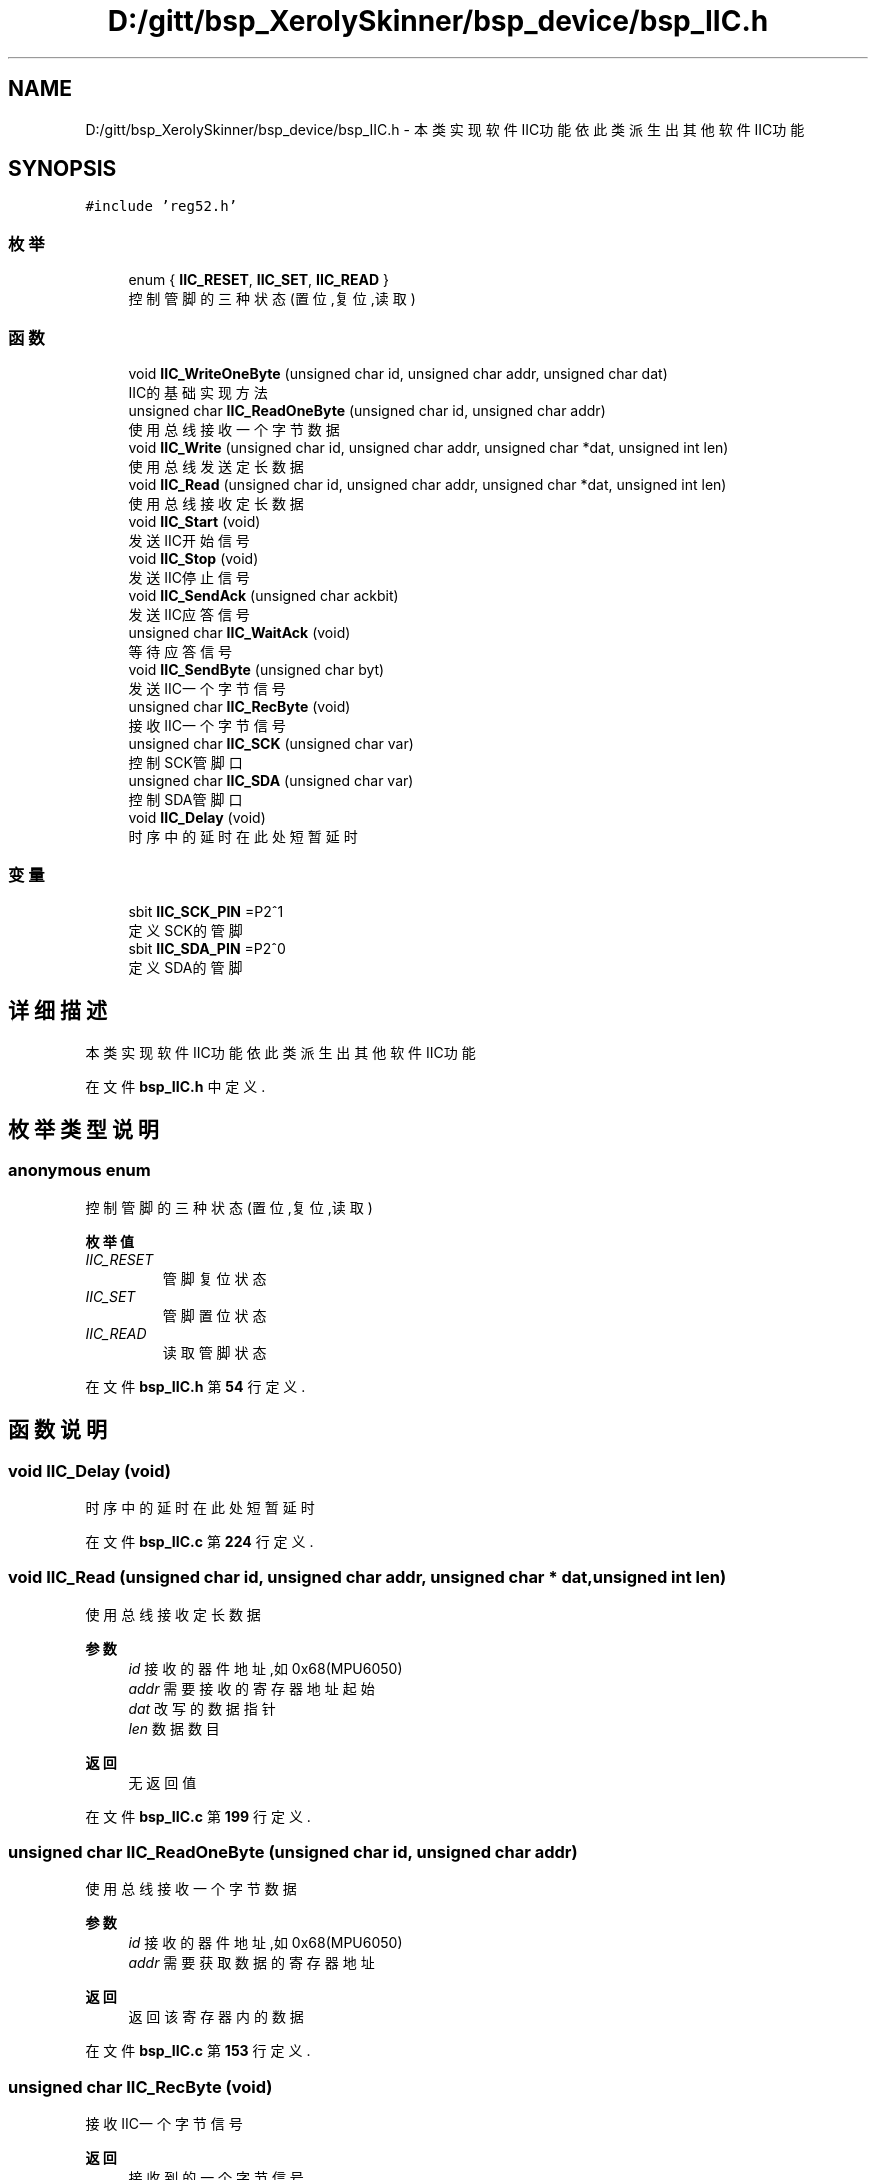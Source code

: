 .TH "D:/gitt/bsp_XerolySkinner/bsp_device/bsp_IIC.h" 3 "2023年 三月 9日 星期四" "Version 1.0.0" "bsp_XerolySkinner" \" -*- nroff -*-
.ad l
.nh
.SH NAME
D:/gitt/bsp_XerolySkinner/bsp_device/bsp_IIC.h \- 本类实现软件IIC功能 依此类派生出其他软件IIC功能  

.SH SYNOPSIS
.br
.PP
\fC#include 'reg52\&.h'\fP
.br

.SS "枚举"

.in +1c
.ti -1c
.RI "enum { \fBIIC_RESET\fP, \fBIIC_SET\fP, \fBIIC_READ\fP }"
.br
.RI "控制管脚的三种状态(置位,复位,读取) "
.in -1c
.SS "函数"

.in +1c
.ti -1c
.RI "void \fBIIC_WriteOneByte\fP (unsigned char id, unsigned char addr, unsigned char dat)"
.br
.RI "IIC的基础实现方法 "
.ti -1c
.RI "unsigned char \fBIIC_ReadOneByte\fP (unsigned char id, unsigned char addr)"
.br
.RI "使用总线接收一个字节数据 "
.ti -1c
.RI "void \fBIIC_Write\fP (unsigned char id, unsigned char addr, unsigned char *dat, unsigned int len)"
.br
.RI "使用总线发送定长数据 "
.ti -1c
.RI "void \fBIIC_Read\fP (unsigned char id, unsigned char addr, unsigned char *dat, unsigned int len)"
.br
.RI "使用总线接收定长数据 "
.ti -1c
.RI "void \fBIIC_Start\fP (void)"
.br
.RI "发送IIC开始信号 "
.ti -1c
.RI "void \fBIIC_Stop\fP (void)"
.br
.RI "发送IIC停止信号 "
.ti -1c
.RI "void \fBIIC_SendAck\fP (unsigned char ackbit)"
.br
.RI "发送IIC应答信号 "
.ti -1c
.RI "unsigned char \fBIIC_WaitAck\fP (void)"
.br
.RI "等待应答信号 "
.ti -1c
.RI "void \fBIIC_SendByte\fP (unsigned char byt)"
.br
.RI "发送IIC一个字节信号 "
.ti -1c
.RI "unsigned char \fBIIC_RecByte\fP (void)"
.br
.RI "接收IIC一个字节信号 "
.ti -1c
.RI "unsigned char \fBIIC_SCK\fP (unsigned char var)"
.br
.RI "控制SCK管脚口 "
.ti -1c
.RI "unsigned char \fBIIC_SDA\fP (unsigned char var)"
.br
.RI "控制SDA管脚口 "
.ti -1c
.RI "void \fBIIC_Delay\fP (void)"
.br
.RI "时序中的延时 在此处短暂延时 "
.in -1c
.SS "变量"

.in +1c
.ti -1c
.RI "sbit \fBIIC_SCK_PIN\fP =P2^1"
.br
.RI "定义SCK的管脚 "
.ti -1c
.RI "sbit \fBIIC_SDA_PIN\fP =P2^0"
.br
.RI "定义SDA的管脚 "
.in -1c
.SH "详细描述"
.PP 
本类实现软件IIC功能 依此类派生出其他软件IIC功能 


.PP
在文件 \fBbsp_IIC\&.h\fP 中定义\&.
.SH "枚举类型说明"
.PP 
.SS "anonymous enum"

.PP
控制管脚的三种状态(置位,复位,读取) 
.PP
\fB枚举值\fP
.in +1c
.TP
\fB\fIIIC_RESET \fP\fP
管脚复位状态 
.TP
\fB\fIIIC_SET \fP\fP
管脚置位状态 
.TP
\fB\fIIIC_READ \fP\fP
读取管脚状态 
.PP
在文件 \fBbsp_IIC\&.h\fP 第 \fB54\fP 行定义\&.
.SH "函数说明"
.PP 
.SS "void IIC_Delay (void)"

.PP
时序中的延时 在此处短暂延时 
.PP
在文件 \fBbsp_IIC\&.c\fP 第 \fB224\fP 行定义\&.
.SS "void IIC_Read (unsigned char id, unsigned char addr, unsigned char * dat, unsigned int len)"

.PP
使用总线接收定长数据 
.PP
\fB参数\fP
.RS 4
\fIid\fP 接收的器件地址,如0x68(MPU6050) 
.br
\fIaddr\fP 需要接收的寄存器地址起始 
.br
\fIdat\fP 改写的数据指针 
.br
\fIlen\fP 数据数目 
.RE
.PP
\fB返回\fP
.RS 4
无返回值 
.RE
.PP

.PP
在文件 \fBbsp_IIC\&.c\fP 第 \fB199\fP 行定义\&.
.SS "unsigned char IIC_ReadOneByte (unsigned char id, unsigned char addr)"

.PP
使用总线接收一个字节数据 
.PP
\fB参数\fP
.RS 4
\fIid\fP 接收的器件地址,如0x68(MPU6050) 
.br
\fIaddr\fP 需要获取数据的寄存器地址 
.RE
.PP
\fB返回\fP
.RS 4
返回该寄存器内的数据 
.RE
.PP

.PP
在文件 \fBbsp_IIC\&.c\fP 第 \fB153\fP 行定义\&.
.SS "unsigned char IIC_RecByte (void)"

.PP
接收IIC一个字节信号 
.PP
\fB返回\fP
.RS 4
接收到的一个字节信号 
.RE
.PP

.PP
在文件 \fBbsp_IIC\&.c\fP 第 \fB114\fP 行定义\&.
.SS "unsigned char IIC_SCK (unsigned char var)"

.PP
控制SCK管脚口 
.PP
\fB参数\fP
.RS 4
\fIvar\fP 此处有三个状态,IIC_SET置位管脚,IIC_RESET复位管脚 
.RE
.PP
\fB返回\fP
.RS 4
当var为IIC_READ时返回管脚状态
.RE
.PP
.PP
\fB参数\fP
.RS 4
\fIvar\fP 此处有三个状态,IIC_SET置位管脚,IIC_RESET复位管脚 
.RE
.PP
\fB返回\fP
.RS 4
当var为IIC_READ时返回管脚状态 
.RE
.PP

.PP
在文件 \fBbsp_IIC\&.c\fP 第 \fB234\fP 行定义\&.
.SS "unsigned char IIC_SDA (unsigned char var)"

.PP
控制SDA管脚口 
.PP
\fB参数\fP
.RS 4
\fIvar\fP 此处有三个状态,IIC_SET置位管脚,IIC_RESET复位管脚 
.RE
.PP
\fB返回\fP
.RS 4
当var为IIC_READ时返回管脚状态
.RE
.PP
\fB参数\fP
.RS 4
\fIvar\fP 此处有三个状态,IIC_SET置位管脚,IIC_RESET复位管脚 
.RE
.PP
\fB返回\fP
.RS 4
当var为IIC_READ时返回管脚状态 
.RE
.PP

.PP
在文件 \fBbsp_IIC\&.c\fP 第 \fB250\fP 行定义\&.
.SS "void IIC_SendAck (unsigned char ackbit)"

.PP
发送IIC应答信号 
.PP
\fB参数\fP
.RS 4
\fIackbit\fP 0为应答,1位非应答 
.RE
.PP

.PP
在文件 \fBbsp_IIC\&.c\fP 第 \fB71\fP 行定义\&.
.SS "void IIC_SendByte (unsigned char byt)"

.PP
发送IIC一个字节信号 
.PP
\fB参数\fP
.RS 4
\fIbyt\fP 发送的字节 
.RE
.PP

.PP
在文件 \fBbsp_IIC\&.c\fP 第 \fB98\fP 行定义\&.
.SS "void IIC_Start (void)"

.PP
发送IIC开始信号 
.PP
在文件 \fBbsp_IIC\&.c\fP 第 \fB47\fP 行定义\&.
.SS "void IIC_Stop (void)"

.PP
发送IIC停止信号 
.PP
在文件 \fBbsp_IIC\&.c\fP 第 \fB59\fP 行定义\&.
.SS "unsigned char IIC_WaitAck (void)"

.PP
等待应答信号 
.PP
\fB返回\fP
.RS 4
返回是否有回应 
.RE
.PP

.PP
在文件 \fBbsp_IIC\&.c\fP 第 \fB85\fP 行定义\&.
.SS "void IIC_Write (unsigned char id, unsigned char addr, unsigned char * dat, unsigned int len)"

.PP
使用总线发送定长数据 
.PP
\fB参数\fP
.RS 4
\fIid\fP 发送的器件地址,如0x68(MPU6050) 
.br
\fIaddr\fP 需要改写的寄存器地址起始 
.br
\fIdat\fP 改写的数据指针 
.br
\fIlen\fP 数据数目 
.RE
.PP
\fB返回\fP
.RS 4
无返回值 
.RE
.PP

.PP
在文件 \fBbsp_IIC\&.c\fP 第 \fB177\fP 行定义\&.
.SS "void IIC_WriteOneByte (unsigned char id, unsigned char addr, unsigned char dat)"

.PP
IIC的基础实现方法 IIC的基础实现方法
.PP
\fB参数\fP
.RS 4
\fIid\fP 发送的器件地址,如0x68(MPU6050) 
.br
\fIaddr\fP 需要改写的寄存器地址 
.br
\fIdat\fP 改写的数据 
.RE
.PP
\fB返回\fP
.RS 4
无返回值 
.RE
.PP

.PP
在文件 \fBbsp_IIC\&.c\fP 第 \fB136\fP 行定义\&.
.SH "变量说明"
.PP 
.SS "sbit IIC_SCK_PIN =P2^1"

.PP
定义SCK的管脚 
.PP
\fB待办事项\fP
.RS 4
定义SCK的管脚 
.RE
.PP

.PP
在文件 \fBbsp_IIC\&.h\fP 第 \fB43\fP 行定义\&.
.SS "sbit IIC_SDA_PIN =P2^0"

.PP
定义SDA的管脚 
.PP
\fB待办事项\fP
.RS 4
定义SDA的管脚 
.RE
.PP

.PP
在文件 \fBbsp_IIC\&.h\fP 第 \fB47\fP 行定义\&.
.SH "作者"
.PP 
由 Doyxgen 通过分析 bsp_XerolySkinner 的 源代码自动生成\&.
